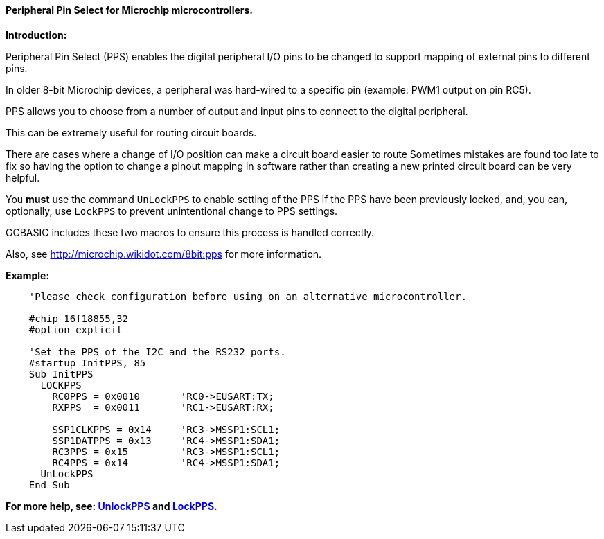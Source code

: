 ==== Peripheral Pin Select for Microchip microcontrollers.

*Introduction:*

Peripheral Pin Select (PPS) enables the digital peripheral I/O pins to be changed to support mapping of external pins to different pins.

In older 8-bit Microchip devices, a peripheral was hard-wired to a specific pin (example: PWM1 output on pin RC5).

PPS allows you to choose from a number of output and input pins to connect to the digital peripheral.

This can be extremely useful for routing circuit boards.

There are cases where a change of I/O position can make a circuit board easier to route Sometimes mistakes are found too late to fix so having the option to change a pinout mapping in software rather than creating a new printed circuit board can be very helpful.

You *must* use the command `UnLockPPS` to enable setting of the PPS if the PPS have been previously locked, and, you can, optionally,  use `LockPPS` to prevent unintentional change to PPS settings.

GCBASIC includes these two macros to ensure this process is handled correctly.

Also, see http://microchip.wikidot.com/8bit:pps for more information.

*Example:*

----
    'Please check configuration before using on an alternative microcontroller.

    #chip 16f18855,32
    #option explicit

    'Set the PPS of the I2C and the RS232 ports.
    #startup InitPPS, 85
    Sub InitPPS
      LOCKPPS
        RC0PPS = 0x0010       'RC0->EUSART:TX;
        RXPPS  = 0x0011       'RC1->EUSART:RX;

        SSP1CLKPPS = 0x14     'RC3->MSSP1:SCL1;
        SSP1DATPPS = 0x13     'RC4->MSSP1:SDA1;
        RC3PPS = 0x15         'RC3->MSSP1:SCL1;
        RC4PPS = 0x14         'RC4->MSSP1:SDA1;
      UnLockPPS
    End Sub
----

*For more help, see: <<_unlockpps,UnlockPPS>> and <<_lockpps,LockPPS>>.*
